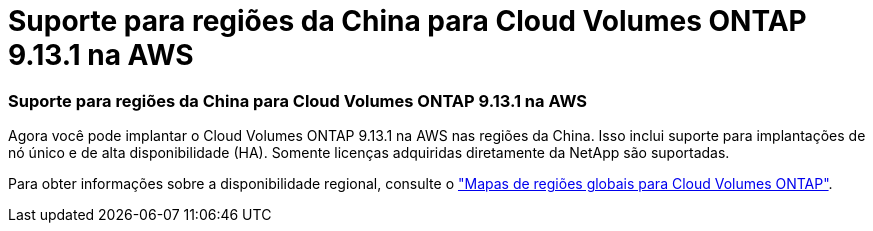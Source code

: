 = Suporte para regiões da China para Cloud Volumes ONTAP 9.13.1 na AWS
:allow-uri-read: 




=== Suporte para regiões da China para Cloud Volumes ONTAP 9.13.1 na AWS

Agora você pode implantar o Cloud Volumes ONTAP 9.13.1 na AWS nas regiões da China.  Isso inclui suporte para implantações de nó único e de alta disponibilidade (HA).  Somente licenças adquiridas diretamente da NetApp são suportadas.

Para obter informações sobre a disponibilidade regional, consulte o https://bluexp.netapp.com/cloud-volumes-global-regions["Mapas de regiões globais para Cloud Volumes ONTAP"^].
